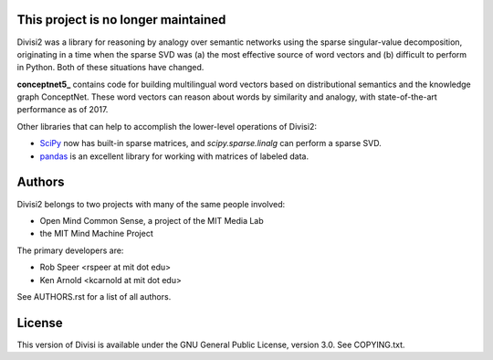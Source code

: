 This project is no longer maintained
====================================

Divisi2 was a library for reasoning by analogy over semantic networks using the sparse singular-value decomposition, originating in a time when the sparse SVD was (a) the most effective source of word vectors and (b) difficult to perform in Python. Both of these situations have changed.

**conceptnet5_** contains code for building multilingual word vectors based on distributional semantics and the knowledge graph ConceptNet. These word vectors can reason about words by similarity and analogy, with state-of-the-art performance as of 2017.

Other libraries that can help to accomplish the lower-level operations of Divisi2:

* SciPy_ now has built-in sparse matrices, and `scipy.sparse.linalg` can perform a sparse SVD.
* pandas_ is an excellent library for working with matrices of labeled data.

.. _conceptnet5: https://github.com/commonsense/conceptnet5
.. _SciPy: https://www.scipy.org/
.. _pandas: http://pandas.pydata.org/

Authors
=======
Divisi2 belongs to two projects with many of the same people involved:

- Open Mind Common Sense, a project of the MIT Media Lab
- the MIT Mind Machine Project

The primary developers are:

- Rob Speer <rspeer at mit dot edu>
- Ken Arnold <kcarnold at mit dot edu>

See AUTHORS.rst for a list of all authors.

License
=======

This version of Divisi is available under the GNU General Public License,
version 3.0. See COPYING.txt.
